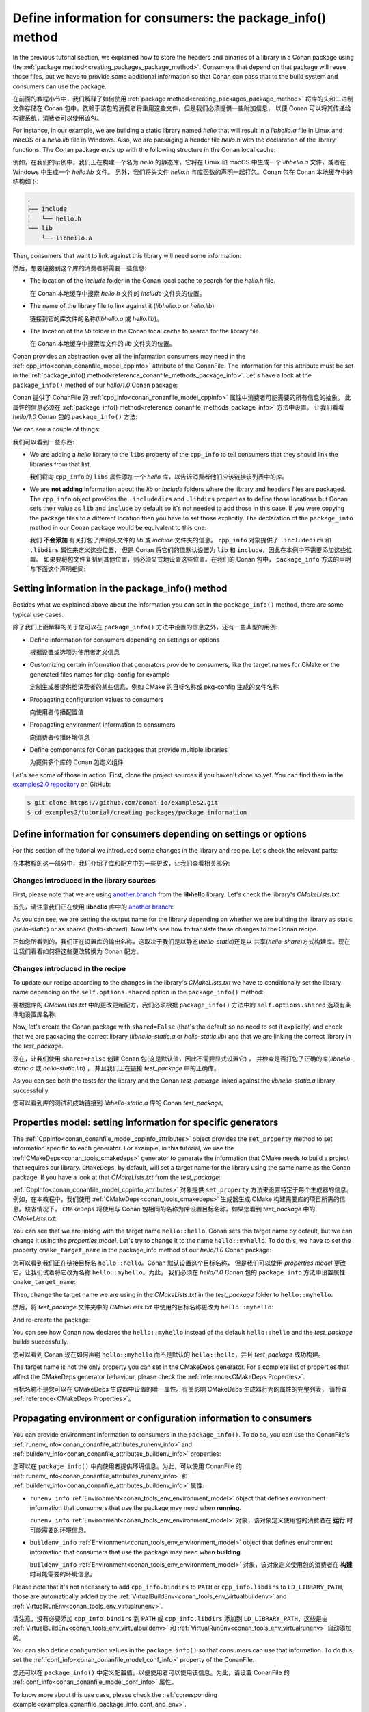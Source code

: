 .. _tutorial_creating_define_package_info:

Define information for consumers: the package_info() method
===========================================================

In the previous tutorial section, we explained how to store the headers and binaries of a
library in a Conan package using the :ref:`package
method<creating_packages_package_method>`. Consumers that depend on that package will
reuse those files, but we have to provide some additional information so that Conan can
pass that to the build system and consumers can use the package.

在前面的教程小节中，我们解释了如何使用 :ref:`package method<creating_packages_package_method>`
将库的头和二进制文件存储在 Conan 包中。依赖于该包的消费者将重用这些文件，但是我们必须提供一些附加信息，
以便 Conan 可以将其传递给构建系统，消费者可以使用该包。

For instance, in our example, we are building a static library named *hello* that will
result in a *libhello.a* file in Linux and macOS or a *hello.lib* file in Windows. Also,
we are packaging a header file *hello.h* with the declaration of the library functions.
The Conan package ends up with the following structure in the Conan local cache:

例如，在我们的示例中，我们正在构建一个名为 *hello* 的静态库，它将在 Linux 和 macOS 中生成一个 
*libhello.a* 文件，或者在 Windows 中生成一个 *hello.lib* 文件。
另外，我们将头文件 *hello.h* 与库函数的声明一起打包。Conan 包在 Conan 本地缓存中的结构如下:

.. code-block:: text

    .
    ├── include
    │   └── hello.h
    └── lib
        └── libhello.a

Then, consumers that want to link against this library will need some information:

然后，想要链接到这个库的消费者将需要一些信息:

- The location of the *include* folder in the Conan local cache to search for the
  *hello.h* file.

  在 Conan 本地缓存中搜索 *hello.h* 文件的 *include* 文件夹的位置。

- The name of the library file to link against it (*libhello.a* or *hello.lib*)

  链接到它的库文件的名称(*libhello.a* 或 *hello.lib*)。

- The location of the *lib* folder in the Conan local cache to search for the library
  file.

  在 Conan 本地缓存中搜索库文件的 *lib* 文件夹的位置。

Conan provides an abstraction over all the information consumers may need in the
:ref:`cpp_info<conan_conanfile_model_cppinfo>` attribute of the ConanFile. The information
for this attribute must be set in the :ref:`package_info() method<reference_conanfile_methods_package_info>`. Let's have a look at the
``package_info()`` method of our *hello/1.0* Conan package:

Conan 提供了 ConanFile 的 :ref:`cpp_info<conan_conanfile_model_cppinfo>` 属性中消费者可能需要的所有信息的抽象。
此属性的信息必须在 :ref:`package_info() method<reference_conanfile_methods_package_info>` 方法中设置。
让我们看看 *hello/1.0* Conan 包的 ``package_info()`` 方法:

.. code-block:: python
    :caption: *conanfile.py*

    ...

    class helloRecipe(ConanFile):
        name = "hello"
        version = "1.0"    

        ...

        def package_info(self):
            self.cpp_info.libs = ["hello"]

We can see a couple of things:

我们可以看到一些东西:

- We are adding a *hello* library to the ``libs`` property of the ``cpp_info`` to tell
  consumers that they should link the libraries from that list.

  我们将向 ``cpp_info`` 的 ``libs`` 属性添加一个 *hello* 库，以告诉消费者他们应该链接该列表中的库。

- We are **not adding** information about the *lib* or *include* folders where the
  library and headers files are packaged. The ``cpp_info`` object provides the
  ``.includedirs`` and ``.libdirs`` properties to define those locations but Conan sets
  their value as ``lib`` and ``include`` by default so it's not needed to add those in this
  case. If you were copying the package files to a different location then you have to set
  those explicitly. The declaration of the ``package_info`` method in our Conan package
  would be equivalent to this one:

  我们 **不会添加** 有关打包了库和头文件的  *lib* 或  *include* 文件夹的信息。
  ``cpp_info`` 对象提供了 ``.includedirs``  和 ``.libdirs`` 属性来定义这些位置，
  但是 Conan 将它们的值默认设置为 ``lib`` 和 ``include``，因此在本例中不需要添加这些位置。
  如果要将包文件复制到其他位置，则必须显式地设置这些位置。在我们的 Conan 包中， 
  ``package_info`` 方法的声明与下面这个声明相同:

.. code-block:: python
    :caption: *conanfile.py*

    ...
    
    class helloRecipe(ConanFile):
        name = "hello"
        version = "1.0"    

        ...

        def package_info(self):
            self.cpp_info.libs = ["hello"]
            # conan sets libdirs = ["lib"] and includedirs = ["include"] by default
            self.cpp_info.libdirs = ["lib"]
            self.cpp_info.includedirs = ["include"]


Setting information in the package_info() method
------------------------------------------------

Besides what we explained above about the information you can set in the
``package_info()`` method, there are some typical use cases:

除了我们上面解释的关于您可以在 ``package_info()`` 方法中设置的信息之外，还有一些典型的用例:

- Define information for consumers depending on settings or options
  
  根据设置或选项为使用者定义信息

- Customizing certain information that generators provide to consumers, like the target
  names for CMake or the generated files names for pkg-config for example

  定制生成器提供给消费者的某些信息，例如 CMake 的目标名称或 pkg-config 生成的文件名称

- Propagating configuration values to consumers

  向使用者传播配置值

- Propagating environment information to consumers

  向消费者传播环境信息

- Define components for Conan packages that provide multiple libraries

  为提供多个库的 Conan 包定义组件

Let's see some of those in action. First, clone the project sources if you haven't done so yet. You can
find them in the `examples2.0 repository <https://github.com/conan-io/examples2>`_ on
GitHub:

.. code-block:: bash

    $ git clone https://github.com/conan-io/examples2.git
    $ cd examples2/tutorial/creating_packages/package_information


Define information for consumers depending on settings or options
-----------------------------------------------------------------

For this section of the tutorial we introduced some changes in the library and recipe.
Let's check the relevant parts:

在本教程的这一部分中，我们介绍了库和配方中的一些更改，让我们查看相关部分:


Changes introduced in the library sources
^^^^^^^^^^^^^^^^^^^^^^^^^^^^^^^^^^^^^^^^^

First, please note that we are using `another branch
<https://github.com/conan-io/libhello/tree/package_info>`_ from the **libhello** library.
Let's check the library's *CMakeLists.txt*:

首先，请注意我们正在使用  **libhello** 库中的 
`another branch <https://github.com/conan-io/libhello/tree/package_info>`_:

.. code-block:: text
    :caption: *CMakeLists.txt*
    :emphasize-lines: 9,11

    cmake_minimum_required(VERSION 3.15)
    project(hello CXX)

    ...

    add_library(hello src/hello.cpp)

    if (BUILD_SHARED_LIBS)
        set_target_properties(hello PROPERTIES OUTPUT_NAME hello-shared)
    else()
        set_target_properties(hello PROPERTIES OUTPUT_NAME hello-static)
    endif()

    ...

As you can see, we are setting the output name for the library depending on whether we are
building the library as static (*hello-static*) or as shared (*hello-shared*). Now let's see
how to translate these changes to the Conan recipe.

正如您所看到的，我们正在设置库的输出名称，这取决于我们是以静态(*hello-static*)还是以
共享(*hello-share*)方式构建库。现在让我们看看如何将这些更改转换为 Conan 配方。


Changes introduced in the recipe
^^^^^^^^^^^^^^^^^^^^^^^^^^^^^^^^

To update our recipe according to the changes in the library's *CMakeLists.txt* we have to
conditionally set the library name depending on the ``self.options.shared`` option in the
``package_info()`` method:

要根据库的 *CMakeLists.txt* 中的更改更新配方，我们必须根据 ``package_info()`` 
方法中的 ``self.options.shared`` 选项有条件地设置库名称:

.. code-block:: python
    :caption: *conanfile.py*
    :emphasize-lines: 9, 14-17

    class helloRecipe(ConanFile):
        ...

        def source(self):
            git = Git(self)
            git.clone(url="https://github.com/conan-io/libhello.git", target=".")
            # Please, be aware that using the head of the branch instead of an immutable tag
            # or commit is not a good practice in general
            git.checkout("package_info")

        ...

        def package_info(self):
            if self.options.shared:
                self.cpp_info.libs = ["hello-shared"]
            else:
                self.cpp_info.libs = ["hello-static"]


Now, let's create the Conan package with ``shared=False`` (that's the default so no need
to set it explicitly) and check that we are packaging the correct library
(*libhello-static.a* or *hello-static.lib*) and that we are linking the correct library in
the *test_package*.

现在，让我们使用 ``shared=False`` 创建 Conan 包(这是默认值，因此不需要显式设置它) ，
并检查是否打包了正确的库(*libhello-static.a* 或 *hello-static.lib*) ，
并且我们正在链接 *test_package* 中的正确库。

.. code-block:: bash
    :emphasize-lines: 4,14,22

    $ conan create . --build=missing
    ...
    -- Install configuration: "Release"
    -- Installing: /Users/user/.conan2/p/tmp/a311fcf8a63f3206/p/lib/libhello-static.a
    -- Installing: /Users/user/.conan2/p/tmp/a311fcf8a63f3206/p/include/hello.h
    hello/1.0 package(): Packaged 1 '.h' file: hello.h
    hello/1.0 package(): Packaged 1 '.a' file: libhello-static.a
    hello/1.0: Package 'fd7c4113dad406f7d8211b3470c16627b54ff3af' created
    ...
    -- Build files have been written to: /Users/user/.conan2/p/tmp/a311fcf8a63f3206/b/build/Release
    hello/1.0: CMake command: cmake --build "/Users/user/.conan2/p/tmp/a311fcf8a63f3206/b/build/Release" -- -j16
    hello/1.0: RUN: cmake --build "/Users/user/.conan2/p/tmp/a311fcf8a63f3206/b/build/Release" -- -j16
    [ 25%] Building CXX object CMakeFiles/hello.dir/src/hello.cpp.o
    [ 50%] Linking CXX static library libhello-static.a
    [ 50%] Built target hello
    [ 75%] Building CXX object tests/CMakeFiles/test_hello.dir/test.cpp.o
    [100%] Linking CXX executable test_hello
    [100%] Built target test_hello
    hello/1.0: RUN: tests/test_hello
    ...
    [ 50%] Building CXX object CMakeFiles/example.dir/src/example.cpp.o
    [100%] Linking CXX executable example
    [100%] Built target example

    -------- Testing the package: Running test() --------
    hello/1.0 (test package): Running test()
    hello/1.0 (test package): RUN: ./example
    hello/1.0: Hello World Release! (with color!)

As you can see both the tests for the library and the Conan *test_package* linked against
the *libhello-static.a* library successfully.

您可以看到库的测试和成功链接到 *libhello-static.a* 库的 Conan *test_package*。

.. _tutorial_creating_define_package_info_properties:

Properties model: setting information for specific generators
-------------------------------------------------------------

The :ref:`CppInfo<conan_conanfile_model_cppinfo_attributes>` object provides the
``set_property`` method to set information specific to each generator. For example, in
this tutorial, we use the :ref:`CMakeDeps<conan_tools_cmakedeps>` generator to generate the
information that CMake needs to build a project that requires our library. ``CMakeDeps``,
by default, will set a target name for the library using the same name as the Conan
package. If you have a look at that *CMakeLists.txt* from the *test_package*:

:ref:`CppInfo<conan_conanfile_model_cppinfo_attributes>` 对象提供 ``set_property`` 
方法来设置特定于每个生成器的信息。例如，在本教程中，我们使用 :ref:`CMakeDeps<conan_tools_cmakedeps>` 
生成器生成 CMake 构建需要库的项目所需的信息。缺省情况下， ``CMakeDeps`` 将使用与 Conan 
包相同的名称为库设置目标名称。如果您看到 *test_package* 中的 *CMakeLists.txt*:

.. code-block:: cmake
    :caption: test_package *CMakeLists.txt*
    :emphasize-lines: 7

    cmake_minimum_required(VERSION 3.15)
    project(PackageTest CXX)

    find_package(hello CONFIG REQUIRED)

    add_executable(example src/example.cpp)
    target_link_libraries(example hello::hello)

You can see that we are linking with the target name ``hello::hello``. Conan sets this
target name by default, but we can change it using the *properties model*. Let's try to
change it to the name ``hello::myhello``. To do this, we have to set the property
``cmake_target_name`` in the package_info method of our *hello/1.0* Conan package:

您可以看到我们正在链接目标名 ``hello::hello``。Conan 默认设置这个目标名称，
但是我们可以使用 *properties model* 更改它。让我们试着将它改为名称 ``hello::myhello``。为此，
我们必须在 *hello/1.0* Conan 包的 ``package_info`` 方法中设置属性 ``cmake_target_name``:

.. code-block:: python
    :caption: *conanfile.py*
    :emphasize-lines: 10

    class helloRecipe(ConanFile):
        ...

        def package_info(self):
            if self.options.shared:
                self.cpp_info.libs = ["hello-shared"]
            else:
                self.cpp_info.libs = ["hello-static"]

            self.cpp_info.set_property("cmake_target_name", "hello::myhello")


Then, change the target name we are using in the *CMakeLists.txt* in the *test_package*
folder to ``hello::myhello``:

然后，将 *test_package* 文件夹中的 *CMakeLists.txt* 中使用的目标名称更改为 ``hello::myhello``:

.. code-block:: cmake
    :caption: test_package *CMakeLists.txt*
    :emphasize-lines: 4

    cmake_minimum_required(VERSION 3.15)
    project(PackageTest CXX)
    # ...
    target_link_libraries(example hello::myhello)

And re-create the package:

.. code-block:: bash
    :emphasize-lines: 14

    $ conan create . --build=missing
    Exporting the recipe
    hello/1.0: Exporting package recipe
    hello/1.0: Using the exported files summary hash as the recipe revision: 44d78a68b16b25c5e6d7e8884b8f58b8 
    hello/1.0: A new conanfile.py version was exported
    hello/1.0: Folder: /Users/user/.conan2/p/a8cb81b31dc10d96/e
    hello/1.0: Exported revision: 44d78a68b16b25c5e6d7e8884b8f58b8
    ...
    -------- Testing the package: Building --------
    hello/1.0 (test package): Calling build()
    ...
    -- Detecting CXX compile features
    -- Detecting CXX compile features - done
    -- Conan: Target declared 'hello::myhello'
    ...
    [100%] Linking CXX executable example
    [100%] Built target example

    -------- Testing the package: Running test() --------
    hello/1.0 (test package): Running test()
    hello/1.0 (test package): RUN: ./example
    hello/1.0: Hello World Release! (with color!)

You can see how Conan now declares the ``hello::myhello`` instead of the default
``hello::hello`` and the *test_package* builds successfully.

您可以看到 Conan 现在如何声明 ``hello::myhello`` 而不是默认的 
``hello::hello``，并且 *test_package* 成功构建。

The target name is not the only property you can set in the CMakeDeps generator. For a
complete list of properties that affect the CMakeDeps generator behaviour, please check
the :ref:`reference<CMakeDeps Properties>`. 

目标名称不是您可以在 CMakeDeps 生成器中设置的唯一属性。有关影响 CMakeDeps 生成器行为的属性的完整列表，
请检查 :ref:`reference<CMakeDeps Properties>`。

Propagating environment or configuration information to consumers
-----------------------------------------------------------------

You can provide environment information to consumers in the ``package_info()``. To do so,
you can use the ConanFile's :ref:`runenv_info<conan_conanfile_attributes_runenv_info>` and
:ref:`buildenv_info<conan_conanfile_attributes_buildenv_info>` properties:

您可以在 ``package_info()`` 中向使用者提供环境信息。为此，可以使用 ConanFile 的
:ref:`runenv_info<conan_conanfile_attributes_runenv_info>`  和 
:ref:`buildenv_info<conan_conanfile_attributes_buildenv_info>` 属性:

* ``runenv_info`` :ref:`Environment<conan_tools_env_environment_model>` object that
  defines environment information that consumers that use the package may need when
  **running**. 

  ``runenv_info`` :ref:`Environment<conan_tools_env_environment_model>` 对象，该对象定义使用包的消费者在 
  **运行** 时可能需要的环境信息。

* ``buildenv_info`` :ref:`Environment<conan_tools_env_environment_model>` object that
  defines environment information that consumers that use the package may need when
  **building**. 

  ``buildenv_info`` :ref:`Environment<conan_tools_env_environment_model>` 对象，该对象定义使用包的消费者在 
  **构建** 时可能需要的环境信息。

Please note that it's not necessary to add ``cpp_info.bindirs`` to ``PATH`` or
``cpp_info.libdirs`` to ``LD_LIBRARY_PATH``, those are automatically added by the
:ref:`VirtualBuildEnv<conan_tools_env_virtualbuildenv>` and
:ref:`VirtualRunEnv<conan_tools_env_virtualrunenv>`.

请注意，没有必要添加 ``cpp_info.bindirs`` 到 ``PATH`` 或 ``cpp_info.libdirs`` 添加到 
``LD_LIBRARY_PATH``，这些是由 :ref:`VirtualBuildEnv<conan_tools_env_virtualbuildenv>` 和
:ref:`VirtualRunEnv<conan_tools_env_virtualrunenv>` 自动添加的。

You can also define configuration values in the ``package_info()`` so that consumers can
use that information. To do this, set the
:ref:`conf_info<conan_conanfile_model_conf_info>` property of the ConanFile.

您还可以在 ``package_info()`` 中定义配置值，以便使用者可以使用该信息。为此，请设置 ConanFile 的 
:ref:`conf_info<conan_conanfile_model_conf_info>` 属性。

To know more about this use case, please check the :ref:`corresponding
example<examples_conanfile_package_info_conf_and_env>`.

要了解更多关于这个用例的信息，请查看 :ref:`corresponding example<examples_conanfile_package_info_conf_and_env>`。

Define components for Conan packages that provide multiple libraries
--------------------------------------------------------------------

There are cases in which a Conan package may provide multiple libraries, for these cases
you can set the separate information for each of those libraries using the components
attribute from the :ref:`CppInfo<conan_conanfile_model_cppinfo_attributes>` object.

在某些情况下，Conan 包可能提供多个库，对于这些情况，您可以使用 
:ref:`CppInfo<conan_conanfile_model_cppinfo_attributes>` 对象的组件属性为每个库设置单独的信息。

To know more about this use case, please check the :ref:`components
example<examples_conanfile_package_info_components>` in the examples section.

要了解更多关于这个用例的信息，请查看示例部分中的 :ref:`components example<examples_conanfile_package_info_components>` 。

Read more
---------

.. container:: examples

    - :ref:`Propagating environment and configuration information to consumers example<examples_conanfile_package_info_conf_and_env>`
    - :ref:`Define components for Conan packages that provide multiple libraries example<examples_conanfile_package_info_components>`


.. seealso::

    - :ref:`package_info() reference<reference_conanfile_methods_package_info>`

